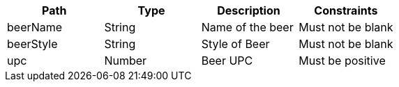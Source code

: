 |===
|Path|Type|Description|Constraints

|beerName
|String
|Name of the beer
|Must not be blank

|beerStyle
|String
|Style of Beer
|Must not be blank

|upc
|Number
|Beer UPC
|Must be positive

|===
